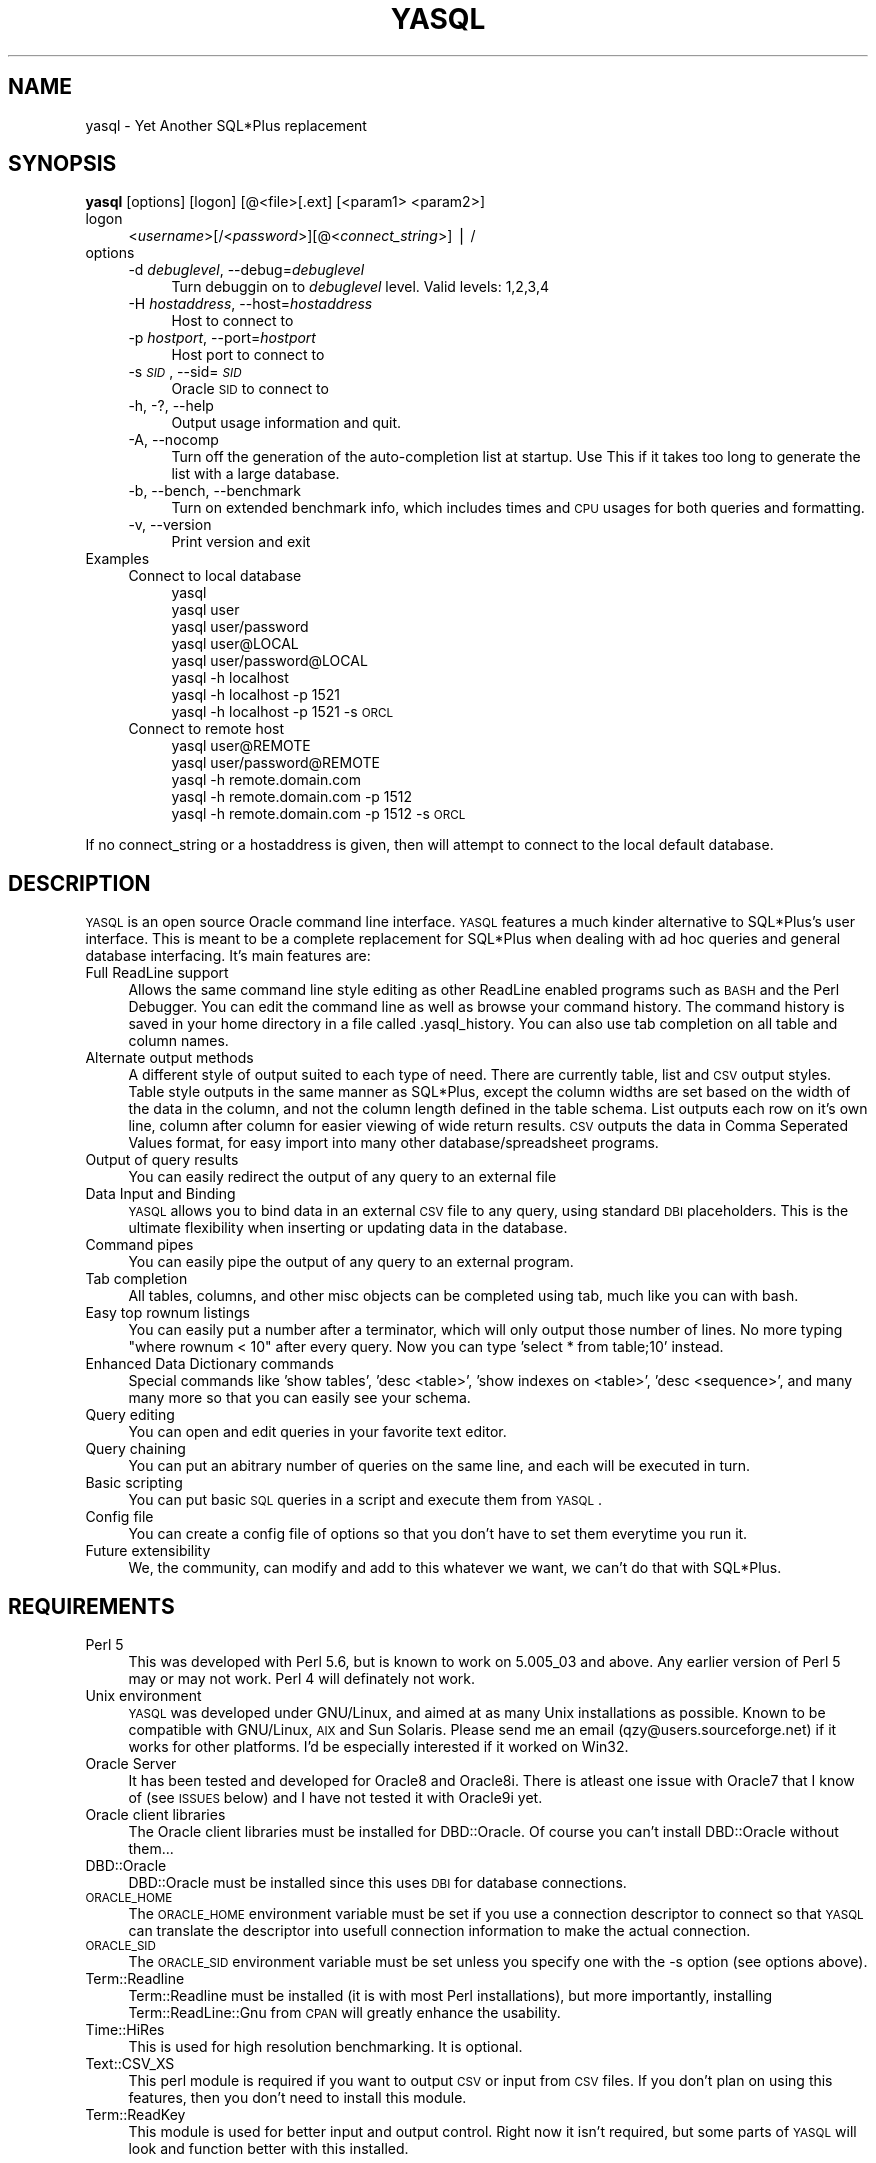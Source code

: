 .\" Automatically generated by Pod::Man v1.37, Pod::Parser v1.14
.\"
.\" Standard preamble:
.\" ========================================================================
.de Sh \" Subsection heading
.br
.if t .Sp
.ne 5
.PP
\fB\\$1\fR
.PP
..
.de Sp \" Vertical space (when we can't use .PP)
.if t .sp .5v
.if n .sp
..
.de Vb \" Begin verbatim text
.ft CW
.nf
.ne \\$1
..
.de Ve \" End verbatim text
.ft R
.fi
..
.\" Set up some character translations and predefined strings.  \*(-- will
.\" give an unbreakable dash, \*(PI will give pi, \*(L" will give a left
.\" double quote, and \*(R" will give a right double quote.  | will give a
.\" real vertical bar.  \*(C+ will give a nicer C++.  Capital omega is used to
.\" do unbreakable dashes and therefore won't be available.  \*(C` and \*(C'
.\" expand to `' in nroff, nothing in troff, for use with C<>.
.tr \(*W-|\(bv\*(Tr
.ds C+ C\v'-.1v'\h'-1p'\s-2+\h'-1p'+\s0\v'.1v'\h'-1p'
.ie n \{\
.    ds -- \(*W-
.    ds PI pi
.    if (\n(.H=4u)&(1m=24u) .ds -- \(*W\h'-12u'\(*W\h'-12u'-\" diablo 10 pitch
.    if (\n(.H=4u)&(1m=20u) .ds -- \(*W\h'-12u'\(*W\h'-8u'-\"  diablo 12 pitch
.    ds L" ""
.    ds R" ""
.    ds C` ""
.    ds C' ""
'br\}
.el\{\
.    ds -- \|\(em\|
.    ds PI \(*p
.    ds L" ``
.    ds R" ''
'br\}
.\"
.\" If the F register is turned on, we'll generate index entries on stderr for
.\" titles (.TH), headers (.SH), subsections (.Sh), items (.Ip), and index
.\" entries marked with X<> in POD.  Of course, you'll have to process the
.\" output yourself in some meaningful fashion.
.if \nF \{\
.    de IX
.    tm Index:\\$1\t\\n%\t"\\$2"
..
.    nr % 0
.    rr F
.\}
.\"
.\" For nroff, turn off justification.  Always turn off hyphenation; it makes
.\" way too many mistakes in technical documents.
.hy 0
.if n .na
.\"
.\" Accent mark definitions (@(#)ms.acc 1.5 88/02/08 SMI; from UCB 4.2).
.\" Fear.  Run.  Save yourself.  No user-serviceable parts.
.    \" fudge factors for nroff and troff
.if n \{\
.    ds #H 0
.    ds #V .8m
.    ds #F .3m
.    ds #[ \f1
.    ds #] \fP
.\}
.if t \{\
.    ds #H ((1u-(\\\\n(.fu%2u))*.13m)
.    ds #V .6m
.    ds #F 0
.    ds #[ \&
.    ds #] \&
.\}
.    \" simple accents for nroff and troff
.if n \{\
.    ds ' \&
.    ds ` \&
.    ds ^ \&
.    ds , \&
.    ds ~ ~
.    ds /
.\}
.if t \{\
.    ds ' \\k:\h'-(\\n(.wu*8/10-\*(#H)'\'\h"|\\n:u"
.    ds ` \\k:\h'-(\\n(.wu*8/10-\*(#H)'\`\h'|\\n:u'
.    ds ^ \\k:\h'-(\\n(.wu*10/11-\*(#H)'^\h'|\\n:u'
.    ds , \\k:\h'-(\\n(.wu*8/10)',\h'|\\n:u'
.    ds ~ \\k:\h'-(\\n(.wu-\*(#H-.1m)'~\h'|\\n:u'
.    ds / \\k:\h'-(\\n(.wu*8/10-\*(#H)'\z\(sl\h'|\\n:u'
.\}
.    \" troff and (daisy-wheel) nroff accents
.ds : \\k:\h'-(\\n(.wu*8/10-\*(#H+.1m+\*(#F)'\v'-\*(#V'\z.\h'.2m+\*(#F'.\h'|\\n:u'\v'\*(#V'
.ds 8 \h'\*(#H'\(*b\h'-\*(#H'
.ds o \\k:\h'-(\\n(.wu+\w'\(de'u-\*(#H)/2u'\v'-.3n'\*(#[\z\(de\v'.3n'\h'|\\n:u'\*(#]
.ds d- \h'\*(#H'\(pd\h'-\w'~'u'\v'-.25m'\f2\(hy\fP\v'.25m'\h'-\*(#H'
.ds D- D\\k:\h'-\w'D'u'\v'-.11m'\z\(hy\v'.11m'\h'|\\n:u'
.ds th \*(#[\v'.3m'\s+1I\s-1\v'-.3m'\h'-(\w'I'u*2/3)'\s-1o\s+1\*(#]
.ds Th \*(#[\s+2I\s-2\h'-\w'I'u*3/5'\v'-.3m'o\v'.3m'\*(#]
.ds ae a\h'-(\w'a'u*4/10)'e
.ds Ae A\h'-(\w'A'u*4/10)'E
.    \" corrections for vroff
.if v .ds ~ \\k:\h'-(\\n(.wu*9/10-\*(#H)'\s-2\u~\d\s+2\h'|\\n:u'
.if v .ds ^ \\k:\h'-(\\n(.wu*10/11-\*(#H)'\v'-.4m'^\v'.4m'\h'|\\n:u'
.    \" for low resolution devices (crt and lpr)
.if \n(.H>23 .if \n(.V>19 \
\{\
.    ds : e
.    ds 8 ss
.    ds o a
.    ds d- d\h'-1'\(ga
.    ds D- D\h'-1'\(hy
.    ds th \o'bp'
.    ds Th \o'LP'
.    ds ae ae
.    ds Ae AE
.\}
.rm #[ #] #H #V #F C
.\" ========================================================================
.\"
.IX Title "YASQL 1"
.TH YASQL 1 "2005-05-09" "perl v5.8.4" "User Contributed Perl Documentation"
.SH "NAME"
yasql \- Yet Another SQL*Plus replacement
.SH "SYNOPSIS"
.IX Header "SYNOPSIS"
\&\fByasql\fR [options] [logon] [@<file>[.ext] [<param1> <param2>]
.IP "logon" 4
.IX Item "logon"
<\fIusername\fR>[/<\fIpassword\fR>][@<\fIconnect_string\fR>] | /
.IP "options" 4
.IX Item "options"
.RS 4
.PD 0
.IP "\-d \fIdebuglevel\fR, \-\-debug=\fIdebuglevel\fR" 4
.IX Item "-d debuglevel, --debug=debuglevel"
.PD
Turn debuggin on to \fIdebuglevel\fR level.  Valid levels: 1,2,3,4
.IP "\-H \fIhostaddress\fR, \-\-host=\fIhostaddress\fR" 4
.IX Item "-H hostaddress, --host=hostaddress"
Host to connect to
.IP "\-p \fIhostport\fR, \-\-port=\fIhostport\fR" 4
.IX Item "-p hostport, --port=hostport"
Host port to connect to
.IP "\-s \fI\s-1SID\s0\fR, \-\-sid=\fI\s-1SID\s0\fR" 4
.IX Item "-s SID, --sid=SID"
Oracle \s-1SID\s0 to connect to
.IP "\-h, \-?, \-\-help" 4
.IX Item "-h, -?, --help"
Output usage information and quit.
.IP "\-A, \-\-nocomp" 4
.IX Item "-A, --nocomp"
Turn off the generation of the auto-completion list at startup.  Use This if 
it takes too long to generate the list with a large database.
.IP "\-b, \-\-bench, \-\-benchmark" 4
.IX Item "-b, --bench, --benchmark"
Turn on extended benchmark info, which includes times and \s-1CPU\s0 usages for both
queries and formatting.
.IP "\-v, \-\-version" 4
.IX Item "-v, --version"
Print version and exit
.RE
.RS 4
.RE
.IP "Examples" 4
.IX Item "Examples"
.RS 4
.PD 0
.IP "Connect to local database" 4
.IX Item "Connect to local database"
.RS 4
.IP "yasql" 4
.IX Item "yasql"
.IP "yasql user" 4
.IX Item "yasql user"
.IP "yasql user/password" 4
.IX Item "yasql user/password"
.IP "yasql user@LOCAL" 4
.IX Item "yasql user@LOCAL"
.IP "yasql user/password@LOCAL" 4
.IX Item "yasql user/password@LOCAL"
.IP "yasql \-h localhost" 4
.IX Item "yasql -h localhost"
.IP "yasql \-h localhost \-p 1521" 4
.IX Item "yasql -h localhost -p 1521"
.IP "yasql \-h localhost \-p 1521 \-s \s-1ORCL\s0" 4
.IX Item "yasql -h localhost -p 1521 -s ORCL"
.RE
.RS 4
.RE
.IP "Connect to remote host" 4
.IX Item "Connect to remote host"
.RS 4
.IP "yasql user@REMOTE" 4
.IX Item "yasql user@REMOTE"
.IP "yasql user/password@REMOTE" 4
.IX Item "yasql user/password@REMOTE"
.IP "yasql \-h remote.domain.com" 4
.IX Item "yasql -h remote.domain.com"
.IP "yasql \-h remote.domain.com \-p 1512" 4
.IX Item "yasql -h remote.domain.com -p 1512"
.IP "yasql \-h remote.domain.com \-p 1512 \-s \s-1ORCL\s0" 4
.IX Item "yasql -h remote.domain.com -p 1512 -s ORCL"
.RE
.RS 4
.RE
.RE
.RS 4
.RE
.PD
.PP
If no connect_string or a hostaddress is given, then will attempt to connect to
the local default database.
.SH "DESCRIPTION"
.IX Header "DESCRIPTION"
\&\s-1YASQL\s0 is an open source Oracle command line interface.  \s-1YASQL\s0 features a much
kinder alternative to SQL*Plus's user interface.  This is meant to be a
complete replacement for SQL*Plus when dealing with ad hoc queries and general
database interfacing.  It's main features are:
.IP "Full ReadLine support" 4
.IX Item "Full ReadLine support"
Allows the same command line style editing as other ReadLine enabled programs
such as \s-1BASH\s0 and the Perl Debugger.  You can edit the command line as well as
browse your command history.  The command 
history is saved in your home directory in a file called .yasql_history.  You 
can also use tab completion on all table and column names.
.IP "Alternate output methods" 4
.IX Item "Alternate output methods"
A different style of output suited to each type of need.  There are currently
table, list and \s-1CSV\s0 output styles.  Table style outputs in the same manner as 
SQL*Plus, except the column widths are set based on the width of the data in 
the column, and not the column length defined in the table schema.  List outputs
each row on it's own line, column after column for easier viewing of wide return
results.  \s-1CSV\s0 outputs the data in Comma Seperated Values format, for easy
import into many other database/spreadsheet programs.
.IP "Output of query results" 4
.IX Item "Output of query results"
You can easily redirect the output of any query to an external file
.IP "Data Input and Binding" 4
.IX Item "Data Input and Binding"
\&\s-1YASQL\s0 allows you to bind data in an external \s-1CSV\s0 file to any query, using
standard \s-1DBI\s0 placeholders.  This is the ultimate flexibility when inserting or
updating data in the database.
.IP "Command pipes" 4
.IX Item "Command pipes"
You can easily pipe the output of any query to an external program.
.IP "Tab completion" 4
.IX Item "Tab completion"
All tables, columns, and other misc objects can be completed using tab, much
like you can with bash.
.IP "Easy top rownum listings" 4
.IX Item "Easy top rownum listings"
You can easily put a number after a terminator, which will only output those
number of lines.  No more typing \*(L"where rownum < 10\*(R" after every query.  Now
you can type 'select * from table;10' instead.
.IP "Enhanced Data Dictionary commands" 4
.IX Item "Enhanced Data Dictionary commands"
Special commands like 'show tables', 'desc <table>', 'show indexes on <table>',
\&'desc <sequence>', and many many more so that you can easily see your schema.
.IP "Query editing" 4
.IX Item "Query editing"
You can open and edit queries in your favorite text editor.
.IP "Query chaining" 4
.IX Item "Query chaining"
You can put an abitrary number of queries on the same line, and each will be
executed in turn.
.IP "Basic scripting" 4
.IX Item "Basic scripting"
You can put basic \s-1SQL\s0 queries in a script and execute them from \s-1YASQL\s0.
.IP "Config file" 4
.IX Item "Config file"
You can create a config file of options so that you don't have to set them
everytime you run it.
.IP "Future extensibility" 4
.IX Item "Future extensibility"
We, the community, can modify and add to this whatever we want, we can't do that
with SQL*Plus.
.SH "REQUIREMENTS"
.IX Header "REQUIREMENTS"
.IP "Perl 5" 4
.IX Item "Perl 5"
This was developed with Perl 5.6, but is known to work on 5.005_03 and above.
Any earlier version of Perl 5 may or may not work.  Perl 4 will definately not
work.
.IP "Unix environment" 4
.IX Item "Unix environment"
\&\s-1YASQL\s0 was developed under GNU/Linux, and aimed at as many Unix installations as 
possible.  Known to be compatible with GNU/Linux, \s-1AIX\s0 and Sun Solaris.
Please send me an email (qzy@users.sourceforge.net) if it works for other platforms.
I'd be especially interested if it worked on Win32.
.IP "Oracle Server" 4
.IX Item "Oracle Server"
It has been tested and developed for Oracle8 and Oracle8i.  There is atleast
one issue with Oracle7 that I know of (see \s-1ISSUES\s0 below) and I have not tested
it with Oracle9i yet.
.IP "Oracle client libraries" 4
.IX Item "Oracle client libraries"
The Oracle client libraries must be installed for DBD::Oracle.  Of course you
can't install DBD::Oracle without them...
.IP "DBD::Oracle" 4
.IX Item "DBD::Oracle"
DBD::Oracle must be installed since this uses \s-1DBI\s0 for database connections.
.IP "\s-1ORACLE_HOME\s0" 4
.IX Item "ORACLE_HOME"
The \s-1ORACLE_HOME\s0 environment variable must be set if you use a connection 
descriptor to connect so that \s-1YASQL\s0 can translate the descriptor into 
usefull connection information to make the actual connection.
.IP "\s-1ORACLE_SID\s0" 4
.IX Item "ORACLE_SID"
The \s-1ORACLE_SID\s0 environment variable must be set unless you specify one with the 
\&\-s option (see options above).
.IP "Term::Readline" 4
.IX Item "Term::Readline"
Term::Readline must be installed (it is with most Perl installations), but more 
importantly, installing Term::ReadLine::Gnu from \s-1CPAN\s0 will greatly enhance the 
usability.
.IP "Time::HiRes" 4
.IX Item "Time::HiRes"
This is used for high resolution benchmarking.  It is optional.
.IP "Text::CSV_XS" 4
.IX Item "Text::CSV_XS"
This perl module is required if you want to output \s-1CSV\s0 or input from \s-1CSV\s0 files.
If you don't plan on using this features, then you don't need to install this
module.
.IP "Term::ReadKey" 4
.IX Item "Term::ReadKey"
This module is used for better input and output control.  Right now it isn't
required, but some parts of \s-1YASQL\s0 will look and function better with this
installed.
.SH "CONFIG"
.IX Header "CONFIG"
\&\s-1YASQL\s0 will look for a config file first in ~/.yasqlrc then 
/etc/yasql.conf.  The following options are available:
.IP "connection_timeout = <seconds>" 4
.IX Item "connection_timeout = <seconds>"
Timeout for connection attempts
.Sp
Default: 20
.IP "max_connection_attempts = <num>" 4
.IX Item "max_connection_attempts = <num>"
The amount of times to attempt the connection if the username/password are wrong
.Sp
Default: 3
.IP "history_file = <file>" 4
.IX Item "history_file = <file>"
Where to save the history file.  Shell metachars will be globbed (expanded)
.Sp
Default: ~/.yasql_history
.IP "pager = <file>" 4
.IX Item "pager = <file>"
Your favorite pager for extended output. (right now only the help command)
.Sp
Default: /bin/more
.IP "auto_commit = [0/1]" 4
.IX Item "auto_commit = [0/1]"
Autocommit any updates/inserts etc
.Sp
Default: 0
.IP "commit_on_exit = [0/1]" 4
.IX Item "commit_on_exit = [0/1]"
Commit any pending transactions on exit.  Errors or crashes will still cause
the current transaction to rollback.  But with this on a commit will occur
when you explicitly exit.
.Sp
Default: 0
.IP "long_trunc_ok = [0/1]" 4
.IX Item "long_trunc_ok = [0/1]"
Long truncation \s-1OK\s0.  If set to 1 then when a row contains a field that is
set to a \s-1LONG\s0 time, such as \s-1BLOB\s0, \s-1CLOB\s0, etc will be truncated to long_read_len
length.  If 0, then the row will be skipped and not outputted.
.Sp
Default: 1
.IP "long_read_len = <num_chars>" 4
.IX Item "long_read_len = <num_chars>"
Long Read Length.  This is the length of characters to truncate to if 
long_trunc_ok is on
.Sp
Default: 80
.IP "edit_history = [0/1]" 4
.IX Item "edit_history = [0/1]"
Whether or not to put the query edited from the 'edit' command into the
command history.
.Sp
Default: 1
.IP "auto_complete = [0/1]" 4
.IX Item "auto_complete = [0/1]"
Whether or not to generate the autocompletion list on connection.  If connecting
to a large database (in number of tables/columns sense), the generation process
could take a bit. For most databases it shouldn't take long at all though.
.Sp
Default: 1
.IP "extended_complete_list = [0/1]" 4
.IX Item "extended_complete_list = [0/1]"
extended complete list will cause the possible matches list to be filled by
basicly any and all objects.  With it off the tab list will be restricted to
only tables, columns, and objects owned by the current user.
.Sp
Default: 0
.IP "complete_tables = [0/1]" 4
.IX Item "complete_tables = [0/1]"
This controls whether or not to add tables to the completion list.  This does
nothing if auto_complete is set to 0.
.Sp
Default: 1
.IP "complete_columns = [0/1]" 4
.IX Item "complete_columns = [0/1]"
This controls whether or not to add columns to the completion list.  This does
nothing if auto_complete is set to 0.
.Sp
Default: 1
.IP "complete_objects = [0/1]" 4
.IX Item "complete_objects = [0/1]"
This controls whether or not to add all other objects to the completion list.
This does nothing if auto_complete is set to 0. (Hint... depending on your
schema this will include tables and columns also, so you could turn the other
two off)
.Sp
Default: 1
.IP "extended_benchmarks = [0/1]" 4
.IX Item "extended_benchmarks = [0/1]"
Whether or not to include extended benchmarking info after queries.  Will 
include both execution times and \s-1CPU\s0 loads for both the query and formatting
parts of the process.
.Sp
Default: 0
.IP "prompt" 4
.IX Item "prompt"
A string to include in the prompt.  The prompt will always be suffixed by a
\&'>' string.  Interpolated variables:
 \f(CW%H\fR = connected host.  will be prefixed with a '@'
 \f(CW%U\fR = current user
.Sp
Default: \f(CW%U\fR%H
.IP "column_wildcards = [0/1]" 4
.IX Item "column_wildcards = [0/1]"
Column wildcards is an extremely experimental feature that is still being
hashed out due to the complex nature of it.  This should affect only select
statements and expands any wildcards (*) in the column list.  such as
\&'select col* from table;'.
.Sp
Default: 0
.IP "sql_query_in_error = [0/1]" 4
.IX Item "sql_query_in_error = [0/1]"
This this on to output the query in the error message.
.Sp
Default: 0
.IP "nls_date_format = <string>" 4
.IX Item "nls_date_format = <string>"
Set the preferred \s-1NLS_DATE_FORMAT\s0.  This effects both date input and output
formats.  The default is \s-1ISO\s0 standard (\s-1YYYY\-MM\-DD\s0 \s-1HH24:MI:SS\s0', not oracle
default (\s-1YYYY\-MM\-DD\s0).
.Sp
Default: YYYY-MM-DD \s-1HH24:MI:SS\s0
.IP "fast_describe" 4
.IX Item "fast_describe"
Turn on fast describes.  These are much faster than the old style of desc
<table>, however non-built in datatypes may not be returned properly.  i.e. a
\&\s-1FLOAT\s0 will be returned as a \s-1NUMBER\s0 type.  Internally FLOATs really are just
NUMBERs, but this might present problems for you.  If so, set this to 0
.Sp
Default: 1
.SH "ISSUES"
.IX Header "ISSUES"
.IP "Oracle7" 4
.IX Item "Oracle7"
DBD::Oracle for Oracle8 may have issues connecting to an Oracle7 database.  The
one problem I have seen is that the use of placeholders in a query will cause
oracle to issue an error \*(L"\s-1ORA\-01008:\s0 not all variables bound\*(R".  This will affect
all of the hard-coded queries that I use such as the ones for the 'desc' and
\&'show' commands.  The queries that you type in on the command line may still
work.  The DBD::Oracle \s-1README\s0 mentions the use of the '\-8' option to the
\&'perl Makefile.PL' command to use the older Oracle7 \s-1OCI\s0.  This has not been
tested.
.SH "AUTHOR"
.IX Header "AUTHOR"
Originaly written by Nathan Shafer (\fBnshafer@ephibian.com\fR) with support from
Ephibian, Inc.  http://www.ephibian.com
Now it is mostly developed and maintained by Balint Kozman
(\fBqzy@users.sourceforge.net\fR).  http://www.imind.hu
.SH "THANKS"
.IX Header "THANKS"
Thanks to everyone at Ephibian that helped with testing, and a special thanks
to Tom Renfro at Ephibian who did a lot of testing and found quite a few 
doozies.
Also a lot of thanks goes to the mates at iMind.dev who keep suffering from
testing new features on them.
.PP
The following people have also contributed to help make \s-1YASQL\s0 what it is:
Allan Peda, Lance Klein, Scott Kister, Mark Dalphin, Matthew Walsh
.PP
And always a big thanks to all those who report bugs and problems, especially
on other platforms.
.SH "COPYRIGHT"
.IX Header "COPYRIGHT"
Copyright (C) 2000\-2002 Ephibian, Inc., 2005 iMind.dev.
.SH "LICENSE"
.IX Header "LICENSE"
This program is free software; you can redistribute it and/or
modify it under the terms of the \s-1GNU\s0 General Public License
as published by the Free Software Foundation; either version 2
of the License, or (at your option) any later version.
.PP
This program is distributed in the hope that it will be useful,
but \s-1WITHOUT\s0 \s-1ANY\s0 \s-1WARRANTY\s0; without even the implied warranty of
\&\s-1MERCHANTABILITY\s0 or \s-1FITNESS\s0 \s-1FOR\s0 A \s-1PARTICULAR\s0 \s-1PURPOSE\s0.  See the
\&\s-1GNU\s0 General Public License for more details.
.PP
You should have received a copy of the \s-1GNU\s0 General Public License
along with this program; if not, write to the Free Software
Foundation, Inc., 59 Temple Place \- Suite 330, Boston, \s-1MA\s0  02111\-1307, \s-1USA\s0.
.SH "TODO"
.IX Header "TODO"
.IP "desc a synomym doesn't keep the right schema... I think.  Saw in desc parking.customer when logged in as cccrsmgr in 3c db" 4
.IX Item "desc a synomym doesn't keep the right schema... I think.  Saw in desc parking.customer when logged in as cccrsmgr in 3c db"
.PD 0
.IP "allow history to be saved based on host (as an option)" 4
.IX Item "allow history to be saved based on host (as an option)"
.IP "make stifle_history a configurable option" 4
.IX Item "make stifle_history a configurable option"
.ie n .IP "a row is printed after ""Attempting to cancel query""" 4
.el .IP "a row is printed after ``Attempting to cancel query''" 4
.IX Item "a row is printed after Attempting to cancel query"
.IP "reading from a script will not change prompt properly (for a script with no terminator)" 4
.IX Item "reading from a script will not change prompt properly (for a script with no terminator)"
.IP "\s-1NULL\s0 stops printing after table goes into overflow or something" 4
.IX Item "NULL stops printing after table goes into overflow or something"
.IP "extra space in \eG... maybe others" 4
.IX Item "extra space in G... maybe others"
.IP "bug: tag completion doesn't work with caps anymore" 4
.IX Item "bug: tag completion doesn't work with caps anymore"
.IP "Add support for /NOLOG" 4
.IX Item "Add support for /NOLOG"
.IP "allow dblinks in show blah on blah commands" 4
.IX Item "allow dblinks in show blah on blah commands"
.IP "show query doesn't work with schemas and db links" 4
.IX Item "show query doesn't work with schemas and db links"
.IP "add save and get buffer commands" 4
.IX Item "add save and get buffer commands"
.IP "add R[\s-1UN\s0] command (/ equivilent)" 4
.IX Item "add R[UN] command (/ equivilent)"
.IP "add support for just 'connect' and prompt for username and password" 4
.IX Item "add support for just 'connect' and prompt for username and password"
.IP "add PASSW[\s-1ORD\s0] command for changing password" 4
.IX Item "add PASSW[ORD] command for changing password"
.IP "add \-s[ilent] command line to suppress all startup output and command prompts" 4
.IX Item "add -s[ilent] command line to suppress all startup output and command prompts"
.IP "add 'start' command for scripting" 4
.IX Item "add 'start' command for scripting"
.IP "add 'run' synonum for '/'" 4
.IX Item "add 'run' synonum for '/'"
.IP "add 'show parameters <filter>' support" 4
.IX Item "add 'show parameters <filter>' support"
.IP "fix segfaults when cancelling large outputs" 4
.IX Item "fix segfaults when cancelling large outputs"
.IP "Add a '\s-1SPOOL\s0' command" 4
.IX Item "Add a 'SPOOL' command"
.IP "fix 'set...' commands" 4
.IX Item "fix 'set...' commands"
.IP "Add variable bindings, prompting, control structures, etc." 4
.IX Item "Add variable bindings, prompting, control structures, etc."
.IP "be able to describe any kind of object" 4
.IX Item "be able to describe any kind of object"
.IP "Add 'startup queries' in config file or support glogin.sql and login.sql" 4
.IX Item "Add 'startup queries' in config file or support glogin.sql and login.sql"
.IP "fix case sensitive object names" 4
.IX Item "fix case sensitive object names"
.IP "make win32 compliant" 4
.IX Item "make win32 compliant"
.IP "add better error messages when the user can't access a data dictionary table" 4
.IX Item "add better error messages when the user can't access a data dictionary table"
.IP "add better error output, with line/col numbers and maybe a pointer." 4
.IX Item "add better error output, with line/col numbers and maybe a pointer."
.IP "add chained ops, exactly like bash" 4
.IX Item "add chained ops, exactly like bash"
.IP "add plugins and hooks for all aspects." 4
.IX Item "add plugins and hooks for all aspects."
.IP "Add smarter tables and wrapping in columns.  Also add configurable max column widths and max table width." 4
.IX Item "Add smarter tables and wrapping in columns.  Also add configurable max column widths and max table width."
.IP "Add a curses interface option for easy viewing and scrolling, etc.  This will require some research to determine if it's even worth it." 4
.IX Item "Add a curses interface option for easy viewing and scrolling, etc.  This will require some research to determine if it's even worth it."
.IP "Add \s-1HTML\s0 output option" 4
.IX Item "Add HTML output option"
.PD
.SH "CHANGELOG"
.IX Header "CHANGELOG"
$Log: yasql,v $
Revision 1.83  2005/05/09 16:57:13  qzy
Fixed the '\s-1DECIMAL\s0' problem with describe command.
Added sql mode with \ei (patch by Ed Avis).
Added redirectors (>, >>, |) to describe.
Added 'show user' command.
Added 'show uid' command.
Added new makefile targets: clean, check. (patch by Ed Avis)
Added \*(L"and owner = ?\*(R" to some show targets (patch by anonymous).
Added command_complete_list feature and config option.
Added disconnect command
Added command completion: select, update, insert, delete, execute, etc.
Added table.column name completion.
Added feature to run tty-less (patch by Michael Kroell).
Added a workaround for SunOS's \fIalarm()\fR bug (patch by Ed Avis).
Fixed some minor issues in parser code.
.PP
Revision 1.82  2005/02/18 16:57:13  qzy
Added batch mode (ewl patch).
Allow connections \s-1AS\s0 \s-1SYSDBA\s0, \s-1AS\s0 \s-1SYSOPER\s0 and internal (sysdba patch by Derek Whayman).
Added server_output to config options.
Changed script execution to only add script lines to the query buffer (and not to history).
.PP
Revision 1.81  2002/03/06 21:55:13  nshafer
Fixed bug with password prompt.
Added 'show plan' for outputting last explain plan results.
Added 'show query' for viewing queries for views and materialized views.
Optimized describes to be as fast as describes in SQL*Plus.
Added new option 'fast_describe' on by default for new describe method.
Added single_output as a formatting option for internal use.
Fixed problem with password, quit, exit, \eq getting added to the history list.
Changed history to not add duplicate entries right next to each other.
Added support for basic (non\-returning) \s-1PL/SQL\s0 commands.
Added support for create function, package, package body, prodedure, trigger.
Added 'show errors' command
Added 'conn' shortcut for 'connection'.
Added 'exec[ute]' command.
Added 'set serverout[put] on|off' command to mimic SQL*Plus's.
Added alarms to pings in cases where \s-1DB\s0 connection is dropped and ping hangs.
Cleaned up error messages.
Renamed config options AutoCommit, CommitOnExit, LongTruncOk, and LongReadLen toauto_commit, commit_on_exit, long_trunc_ok, and long_read_len.  Old names are now deprecated.
Changed quote escaping to be '' and "\*(L" instead of \e' and \e\*(R".
Added full support for comments: rem[ark], \-\-, and /* */.
Right-justify works for the '8' datatype as well as '3' now.
Re-worked debug output levels.
Optimized query for completion lists a bit.
Added completion-list limiting based on location in some \s-1DML\s0 statements (select, update, insert).
Fixed up the display of '...' when generating tab completion list.  Should work a lot better when hitting tab in the middle of the line.
Added show views, objects, sequences, clusters, dimensions, functions, procedures, packages, indexes, indextypes, libraries, materialized views, snapshots, synonyms, triggers.
Added show all <objects> command.
Added type and owner columns to show commands.
Fixed commit_on_exit logic.
Added ability to use external authentication ('yasql /').
The .sql extension for the scripting and editing commands are now optional.
Fixed up editor execution to hopefully find the editor better.
Added \*(L"Command\*(R" entry to \*(L"show processes\*(R".
Added \*(L"show waits\*(R" and \*(L"show all waits\*(R" commands.
Re-organized command line usage in anticipation for script parameters.
Removed all uses of 'stty'.
Added processing of \s-1STDIN\s0, so redirects and pipes to \s-1YASQL\s0 work now.
Changed benchmarking to include time for fetching... this should work better with Oracle 7.x, which doesn't seem to execute the query until you try fetching
Updated documentation.
Fixed up \fIalarm()\fR calls.
Fixed setting of \s-1NLS_DATE_FORMAT\s0 to apply on reconnects.
Broke commands into 2 sets... ones that exectute any time, and ones that execute only when nothing is in the buffer
Fixed printing of text read in from an edit command.  It now echoes all of it.
Now ignoring most \s-1SET\s0 commands so we don't tack them onto queries
Fixed permissions in tarball
.PP
Revision 1.80  2001/08/01 18:06:27  nshafer
Fixed bug with delayed \f(CW$term\fR initialization
.PP
Revision 1.79  2001/08/01 17:52:35  nshafer
Fixed compatibility issues with the data dictionary in Oracle 7.  Fixed ordering
of indexes for compound indexes.  Fixed display of objects from other schemas
in some data dictionary commands such as 'show indexes on table'.  (Thanks Nix)
Fixed matching of declare and end in query string.  Will not only match if on
blank line.  Fixed matching of '/' terminator in middle of queries.  Will now
only match if at end of line (Thanks Wesley Hertlein).  Temp file for editing
now appends '.sql' to end of temp file so that editors, like vim, automatically
turn on syntax highlighting.  Added searching of environment variable \s-1SQLPATH\s0
when looking for scripts.  Terminal setup is now after script parsing, so that
it will work when run under cron (Thanks David Zverina).
.PP
Revision 1.78  2001/07/05 13:52:56  nshafer
Fixed bug where parens were matching improperly.
.PP
Revision 1.77  2001/07/04 02:57:08  nshafer
Fixed bug where terminators wouldn't match if they were the next character
after a quote character.
.PP
Revision 1.76  2001/06/28 04:17:53  nshafer
Term::ReadLine::Perl now supported, for what little functionality it does
provide.  Fixed segfault when hitting up when history is empty.  Fixed bug
when providing script names on command line (Thanks to Dave Zverina.)
Rewrote the query parser to fix a bug, caused by the multiple\-queries\-on\-one\-
line feature, that causes terminators, such as ';' and '/' to match when in
quotes.  When hitting tab on a line starting with a '@' for scripts, tab will
now complete filenames and not database objects.  Fixed \s-1DB\s0 timeout when
prompting for username and password.  Added support for '\s-1DECLARE\s0' keyword,
however this does not mean that variable binding in \s-1PL/SQL\s0 blocks works yet.
Sped up startup time a bit more (hopefully).
.PP
Revision 1.75  2001/06/19 16:02:16  nshafer
Fixed typo in error message for Term::ReadLine::Gnu
Fixed crash when tab hit at username or password prompt
Added \*(-- as a comment type and fixed case where comment in quotes would
match. (Mark Dalphin)
Fixed 'desc' to also describe partitioned tables (Erik)
.PP
Revision 1.74  2001/06/18 21:07:55  nshafer
Fixed bug where / would not rerun last query (thanks Scott Kister)
.PP
Revision 1.73  2001/05/23 18:35:17  nshafer
Got rid of \*(L"Prototype mismatch\*(R" errors.  Fixed typo in extended benchmarks
.PP
Revision 1.72  2001/05/22 16:06:36  nshafer
Fixed bug with error messages not displaying first time, and fixed bug with
tab completion output
.PP
Revision 1.71  2001/05/17 21:28:40  nshafer
New \s-1CSV\s0 output format.  Added \s-1CSV\s0 file input on any query.  Added ability to
pipe query results to any program.  Added ability for multiple queries on one
line.  Changed tab completion generator to run first time you hit tab instead
of on startup, which speeds up database connection.  Now using SelfLoader to
speed up loading and minimize memory use.  Added a 'show plan for _\|__\|_' command
for easy display of explain plan output.  Query times are now more readable
and will split into weeks, days, hours, minutes, and seconds.  Hopefully fixed
some problems with stty and Solaris 2.4.  Added support for 'rem' comments in
scripts.  Redirection output files are now shell expanded.
.PP
Revision 1.70  2001/05/08 17:49:51  nshafer
Fixed all places where a non-alphanumeric object name would break or not
match.
Added code for autoconf style installs.
.PP
Revision 1.69  2001/05/07 23:47:47  nshafer
fixed type
.PP
Revision 1.68  2001/05/07 22:26:20  nshafer
Fixed tab completion problems when completing objects with a $ in their name.
Added config options complete_tables, complete_columns, and complete_objects,
Added redirection of query output to file.  Hopefully sped up exiting.
Updated documentation.
.PP
Revision 1.67  2001/05/04 17:35:04  nshafer
\&\s-1YASQL\s0 will now suspend properly back to the shell when \s-1SIGTSTP\s0 is sent, as in
when you hit ctrl-z on most systems.  Added \s-1NLS_DATE_FORMAT\s0 setting in config
file to support alter date views.  Defaults to \s-1ISO\s0 standard.  \s-1YASQL\s0 will now
attempt to change it's process name, such as when viewed in ps or top.  This
will not work on all systems, nor is it a complete bullet proof way to hide
your password if you provide it on the command line.  But it helps to not
make it so obvious to regular users.  Scripts entered on the command line are
now checked to be readable before attempting connection.  A failed 'connect
command will no long alter the prompt.  Added \ep option for printing the
current buffer, ala psql.  Large query results (over 1000 rows) are now
handled \s-1MUCH\s0 better.  \s-1YASQL\s0 will no longer try to hold more than 1000 rows in
memory, which keeps it from sucking memory, and also improves the speed.
When a query does return more than 1000 rows in table mode, those first 1000
will determine the column widths, and all rows after that will get truncated.
\&\s-1AIX\s0 has been reported to run \s-1YASQL\s0 perfectly.
.PP
Revision 1.66  2001/03/13 21:34:58  nshafer
There are no longer any references to termcap, so yasql should now work on
termcap-less systems such as Debian Linux and \s-1AIX\s0
.PP
Revision 1.65  2001/03/12 17:44:31  nshafer
Restoring the terminal is hopefully more robust and better now.  \s-1YASQL\s0 now
tries to use the 'stty' program to dump the settings of the terminal on
startup so that it can restore it back to those settings.  It requires that
stty is installed in the path, but that should be the case with most systems.
Also made the output of the query in the error message an option that is off
by default.  I had never meant to include that in the final release, but kept
on forgetting to take it out.
.PP
Revision 1.64  2001/03/06 16:00:33  nshafer
Fixed bug where desc would match anytime, even in middle of query, which is
bad.
.PP
Revision 1.63  2001/03/01 17:30:26  nshafer
Refined the ctrl-c process for not-so-linuxy \s-1OS\s0's, namely solaris.  Now
stripping out Dos carriage returns since SQL*Plus seems to.
.PP
Revision 1.62  2001/02/26 22:39:12  nshafer
Fixed bug where prompt would reset itself when a blank line was entered.
Added script argument on command line (Lance Klein)
Added support for any command line commands in the script (Lance Klein)
The 'desc' and 'show' commands no longer require a terminator (like ;) as long as the whole statement is on one line (Lance Klein)
Added option 'extended_tab_list' for a much bigger, more complete tab listing (Lance Klein)
The edit command is no longer limited to 1 query at a time.  You can now put any valid command or query, and as many of them as you want.  The parsing rules for the edit command is exactly identical to the script parsing.
cleaned up documentation a bit
.PP
Revision 1.61  2001/01/31 19:56:22  nshafer
changed CommitOnExit to be 1 by default, to emulate SQL*Plus behavior, and
at popular request
.PP
Revision 1.60  2001/01/29 16:38:17  nshafer
got rid of (tm)
.PP
Revision 1.59  2001/01/29 16:28:22  nshafer
Modified docs a little with the new scope of open source now in the mix.
.PP
Revision 1.58  2001/01/24 15:27:00  nshafer
cleanup_after_signals is not in the Term::ReadLine::Stub, so it would
output error messages on systems without Term::ReadLine::Gnu.  Fixed
.PP
Revision 1.57  2001/01/17 23:26:53  nshafer
Added Tom Renfro's column_wildcard expansion code.  New conf variable:
column_wildcards.  0 by default until this code is expanded on a bit more.
.PP
Revision 1.56  2001/01/17 23:00:25  nshafer
Added CommitOnExit config, 0 by default.  Added info output at startup and
when a new connection is initiated about the state of AutoCommit and
CommitOnExit.  Also added statement about explicit rollback or commit when
disconnecting.  Added warning message to commit_cmd and rollback_cmd if
AutoCommit is on.  Now explicitly committing or rolling back on disconnect,
it is no longer left up to the \s-1DBI\s0's discretion... except in abnormal
termination.
.PP
Revision 1.55  2001/01/11 18:05:12  nshafer
 Added trap for regex errors in tab completion (like if you put 'blah[' then
hit tab)
.PP
Revision 1.54  2001/01/10 17:07:22  nshafer
added output to those last 2 commands
.PP
Revision 1.53  2001/01/10 17:03:58  nshafer
added commit and rollback commands so that you don't have to send them to the
backend
.PP
Revision 1.52  2001/01/10 16:00:08  nshafer
fixed bug with prompt where on each call get_prompt would add another '@'.
Thanks Tom
.PP
Revision 1.51  2001/01/09 21:16:12  nshafer
dar... fixed another bug where the \f(CW%H\fR would stay if there was no prompt_host
.PP
Revision 1.50  2001/01/09 21:12:13  nshafer
fixed bug with that last update.  Now it only interpolates the \f(CW%H\fR variable
if there is something to interpolate it with
.PP
Revision 1.49  2001/01/09 21:09:56  nshafer
changed the \f(CW%H\fR variable to be prefixed with a @
.PP
Revision 1.48  2001/01/09 21:04:36  nshafer
changed 'default' to '' for the prompt's hostname when no connect_string is
used
.PP
Revision 1.47  2001/01/09 20:55:11  nshafer
added configurable prompt and changed the default prompt
.PP
Revision 1.46  2001/01/09 18:50:50  nshafer
updated todo list
.PP
Revision 1.45  2001/01/09 18:32:35  nshafer
Added 'connect <connect_string>' command.  I may add the ability to specify
options like on the command line (like '\-H blah.com')
.PP
Revision 1.44  2001/01/08 22:08:49  nshafer
more documentation changes
.PP
Revision 1.43  2001/01/08 20:51:31  nshafer
added some documentation
.PP
Revision 1.42  2001/01/08 20:09:35  nshafer
Added debug and autocommit commands
.PP
Revision 1.41  2001/01/08 18:12:43  nshafer
added \s-1END\s0 handler to hopefully clean up the terminal better
.PP
Revision 1.40  2001/01/05 23:29:38  nshafer
new name!
.PP
Revision 1.39  2001/01/05 18:00:16  nshafer
Added config file options for auto completion generation and extended
benchmark info
.PP
Revision 1.38  2001/01/05 16:39:47  nshafer
Fixed error where calling edit a second time would not open the file properly
because of the way \fIglob()\fR works.
.PP
Revision 1.37  2001/01/04 23:52:30  nshafer
changed the version string to parse it out of the revision string (duh...)
moved the prompting of username and password so that the check for the
oracle_home variable happens before.  Before if you didn't have the environment
variable set then it will prompt you for username and password, then die
with the error, which is annoying
fixed the quit calls so taht they properly erase the quit line from the
history.  I had broken this a long time ago when I added the exit status
param to the quit function
Outputting in full table format (';' terminator) with a num_rows number
(like ';100') would still cause the entire result set to be pulled into
memory, which was really slow and could take a lot of memory if the table
was large.  Fixed it so that it only pulls in num_rows number of rows when
using the digit option
.PP
Revision 1.36  2000/12/22 22:12:18  nshafer
fixed a wrong-quote-type in the debug messages
.PP
Revision 1.35  2000/12/22 22:07:06  nshafer
forgot version... you know the drill...
.PP
Revision 1.34  2000/12/22 21:57:01  nshafer
Added config file support, queries from the 'edit' command are now entered
into the command history (configurable), cleaned up the \s-1SIGINT\s0 actions quite
a bit so they should work better now, added LongReadLen and LongTruncOk
options so that \s-1LONG\s0 columns types won't mess up, added the number after terminator
feature to limit how many rows are returned.
.PP
Revision 1.33  2000/12/20 22:56:03  nshafer
version number.... again.... sigh
.PP
Revision 1.32  2000/12/20 22:55:32  nshafer
added todo item, now in rpms
.PP
Revision 1.31  2000/12/20 17:07:52  nshafer
added the reprompt for username/password on error 1005 null password given
.PP
Revision 1.30  2000/12/20 17:04:18  nshafer
Refined the shadow_redisplay stuff.  Now I will only use my builtin function
if the terminal type is set to \*(L"xterm\*(R" because that terminal type has a
broken termcap entry.  Also set it to not echo when entering password if
Term::ReadLine::Gnu is not installed
.PP
Revision 1.29  2000/12/20 15:47:56  nshafer
trying a new scheme for the shadow_redisplay.  Clear to \s-1EOL\s0 wasn't working
Also fixed a few problems in the documentation
\&.,
.PP
Revision 1.28  2000/12/19 23:55:03  nshafer
I need to stop forgetting the revision number...
.PP
Revision 1.27  2000/12/19 23:48:49  nshafer
cleaned up debugging
.PP
Revision 1.26  2000/12/19 23:10:18  nshafer
Lotsa new stuff... tab completion of table, column, and object names,
improved signal handling, the edit command now accepts a filename parameter,
new command 'show processes' which shows you info on who's connected,
improved benchmark info, and a lot of other cleanup/tweaks
.PP
Revision 1.25  2000/12/13 16:58:26  nshafer
oops forgot documentation again
.PP
Revision 1.24  2000/12/13 16:54:42  nshafer
added desc <trigger>
.PP
Revision 1.23  2000/12/12 17:52:15  nshafer
updated todo list (oops, forgot)
.PP
Revision 1.22  2000/12/12 17:51:39  nshafer
added desc <index>
.PP
Revision 1.21  2000/12/12 17:15:28  nshafer
fixed bug when connecting using a host string (\-H option)
added a few more types to the 'show' and 'desc' commands
.PP
Revision 1.20  2000/12/08 22:13:43  nshafer
many little fixes and tweaks here and there
.PP
Revision 1.19  2000/12/06 20:50:03  nshafer
added scripting ability with \*(L"@<filename>\*(R" command
changed all tabs to spaces!
.PP
Revision 1.18  2000/12/06 19:30:38  nshafer
added clear command
refined connection process.  if invalid username/password entered then prompt again
.PP
Revision 1.17  2000/12/05 22:20:58  nshafer
Tightened up outputs.  Doesn't show column names if no rows selected, if
it's not a select, then show number of rows affected
.PP
Revision 1.16  2000/12/04 18:04:53  nshafer
*** empty log message ***
.PP
Revision 1.15  2000/12/04 18:03:14  nshafer
fixed bug where the \-H option was interpreted as \-h or help.  All command
line options are now case sensitive
.PP
Revision 1.14  2000/12/04 17:54:38  nshafer
Added list command (and \el and l)
.PP
Revision 1.13  2000/12/04 17:34:18  nshafer
fixed a formatting issue if Time::HiRes isn't installed
.PP
Revision 1.12  2000/12/04 17:29:41  nshafer
Added benchmark options to view the extended benchmark info.  Now it displays
just the time in a more friendly format.  The old style is only active if the
benchmark option is specified.
Cleaned up some formatting issues
Brought the usage and \s-1POD\s0 documentation up to date
Added some items to the \s-1TODO\s0
.PP
Revision 1.11  2000/11/30 22:54:38  nshafer
Fixed bug with the edit command where if you were 'inquotes' then you would
stay in quotes even after editing the file
.PP
Revision 1.10  2000/11/30 22:01:38  nshafer
Fixed bug where username and password were added to the command history.
Set it so that the quit commands are not added to the command history either.
Added the 'edit' command and modified it's todo list item, as well as added
it to the 'help' command
.PP
Revision 1.9  2000/11/29 17:55:35  nshafer
changed version from .21 to 1.0 beta 9.  I'll follow the revision numbers now
.PP
Revision 1.8  2000/11/29 17:46:31  nshafer
added a few items to the todo list
.PP
Revision 1.7  2000/11/29 15:50:56  nshafer
got rid of \s-1SID\s0 output at startup
.PP
Revision 1.6  2000/11/29 15:49:51  nshafer
moved revision info to \f(CW$revision\fR and added Id output
.PP
Revision 1.5  2000/11/29 15:46:41  nshafer
fixed revision number
.PP
Revision 1.4  2000/11/29 15:44:23  nshafer
fixed issue where environment variable \s-1ORACLE_SID\s0 overwrote explicit set
on the command line.  now whatever you put on the command line will overwrite
the environment variable
